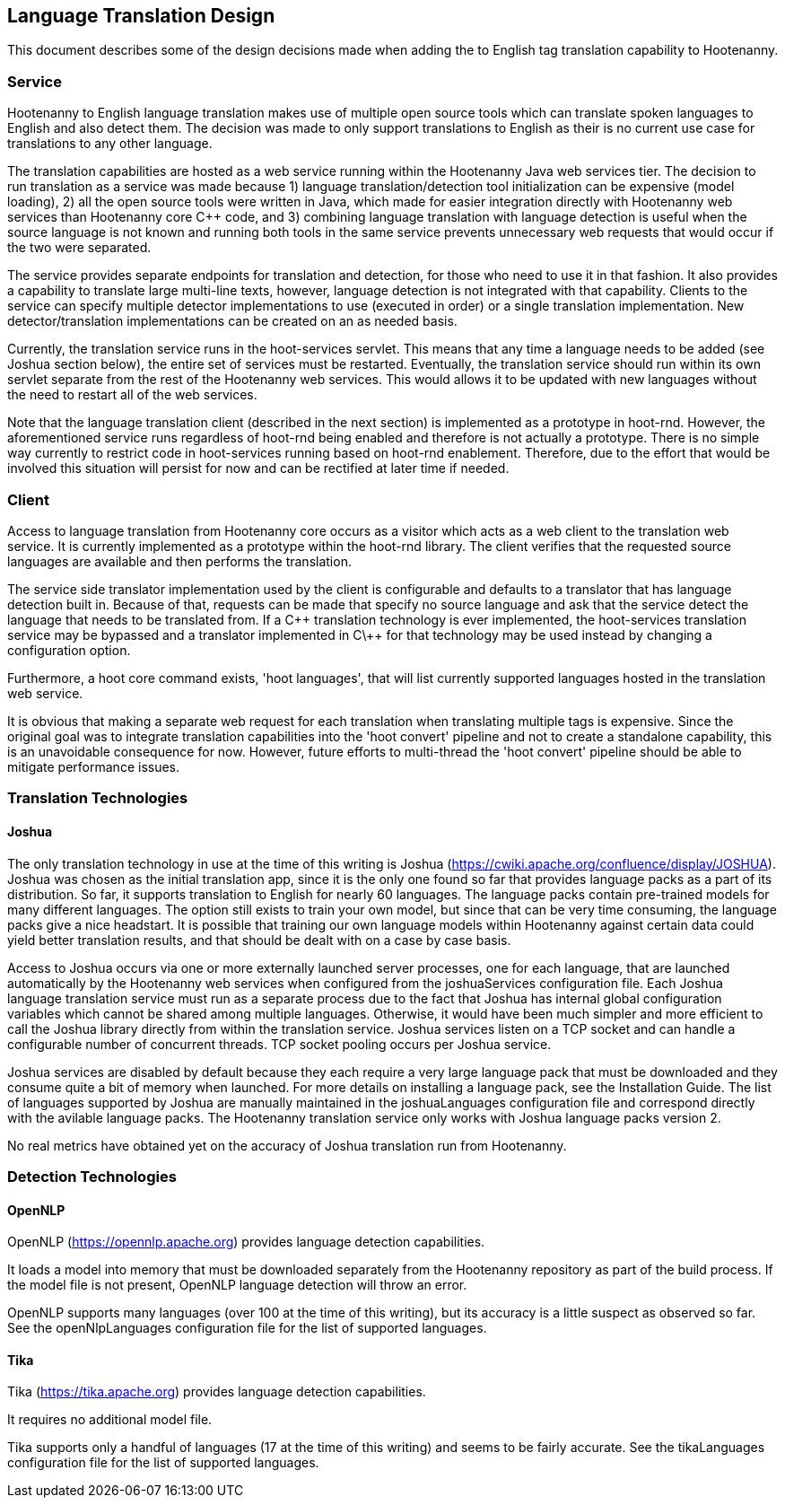 
== Language Translation Design

This document describes some of the design decisions made when adding the to English tag translation capability to Hootenanny.

=== Service

Hootenanny to English language translation makes use of multiple open source tools which can translate spoken languages to English and 
also detect them.  The decision was made to only support translations to English as their is no current use case for translations to any
other language.  

The translation capabilities are hosted as a web service running within the Hootenanny Java web services tier.  The decision to run 
translation as a service was made because 1) language translation/detection tool initialization can be expensive (model loading), 
2) all the open source tools were written in Java, which made for easier integration directly with Hootenanny web services than 
Hootenanny core C++ code, and 3) combining language translation with language detection is useful when the source language is not 
known and running both tools in the same service prevents unnecessary web requests that would occur if the two were separated.

The service provides separate endpoints for translation and detection, for those who need to use it in that fashion.  It also provides a
capability to translate large multi-line texts, however, language detection is not integrated with that capability.  Clients to the
service can specify multiple detector implementations to use (executed in order) or a single translation implementation.  New 
detector/translation implementations can be created on an as needed basis.

Currently, the translation service runs in the hoot-services servlet.  This means that any time a language needs to be added (see Joshua
section below), the entire set of services must be restarted.  Eventually, the translation service should run within its own servlet 
separate from the rest of the Hootenanny web services.  This would allows it to be updated with new languages without the need to restart 
all of the web services.

Note that the language translation client (described in the next section) is implemented as a prototype in hoot-rnd.  However, the
aforementioned service runs regardless of hoot-rnd being enabled and therefore is not actually a prototype.  There is no simple way 
currently to restrict code in hoot-services running based on hoot-rnd enablement.  Therefore, due to the effort that would be involved
this situation will persist for now and can be rectified at later time if needed.

=== Client

Access to language translation from Hootenanny core occurs as a visitor which acts as a web client to the translation web service.  It 
is currently implemented as a prototype within the hoot-rnd library.  The client verifies that the requested source languages are 
available and then performs the translation.  

The service side translator implementation used by the client is configurable and defaults to a translator that has language detection 
built in.  Because of that, requests can be made that specify no source language and ask that the service detect the language that 
needs to be translated from.  If a C\++ translation technology is ever implemented, the hoot-services translation service may be bypassed 
and a translator implemented in C\++ for that technology may be used instead by changing a configuration option.

Furthermore, a hoot core command exists, 'hoot languages', that will list currently supported languages hosted in the translation web service.

It is obvious that making a separate web request for each translation when translating multiple tags is expensive.  Since the original goal
was to integrate translation capabilities into the 'hoot convert' pipeline and not to create a standalone capability, this is an unavoidable
consequence for now.  However, future efforts to multi-thread the 'hoot convert' pipeline should be able to mitigate performance issues.

=== Translation Technologies

==== Joshua

The only translation technology in use at the time of this writing is Joshua (https://cwiki.apache.org/confluence/display/JOSHUA).  Joshua
was chosen as the initial translation app, since it is the only one found so far that provides language packs as a part of its distribution.
So far, it supports translation to English for nearly 60 languages.  The language packs contain pre-trained models for many different 
languages.  The option still exists to train your own model, but since that can be very time consuming, the language packs give a nice 
headstart.  It is possible that training our own language models within Hootenanny against certain data could yield better translation 
results, and that should be dealt with on a case by case basis.
 
Access to Joshua occurs via one or more externally launched server processes, one for each language, that are launched automatically by
the Hootenanny web services when configured from the joshuaServices configuration file.  Each Joshua language translation service must 
run as a separate process due to the fact that Joshua has internal global configuration variables which cannot be shared among multiple 
languages.  Otherwise, it would have been much simpler and more efficient to call the Joshua library directly from within the 
translation service.  Joshua services listen on a TCP socket and can handle a configurable number of concurrent threads.  TCP socket pooling
occurs per Joshua service.

Joshua services are disabled by default because they each require a very large language pack that must be downloaded and they consume 
quite a bit of memory when launched.  For more details on installing a language pack, see the Installation Guide.  The list of languages 
supported by Joshua are manually maintained in the joshuaLanguages configuration file and correspond directly with the avilable language 
packs.  The Hootenanny translation service only works with Joshua language packs version 2.

No real metrics have obtained yet on the accuracy of Joshua translation run from Hootenanny.

=== Detection Technologies

==== OpenNLP

OpenNLP (https://opennlp.apache.org) provides language detection capabilities.  

It loads a model into memory that must be downloaded separately from the Hootenanny repository as part of the build process.  If the model 
file is not present, OpenNLP language detection will throw an error.

OpenNLP supports many languages (over 100 at the time of this writing), but its accuracy is a little suspect as observed so far.  See the 
openNlpLanguages configuration file for the list of supported languages.

==== Tika

Tika (https://tika.apache.org) provides language detection capabilities.  

It requires no additional model file.

Tika supports only a handful of languages (17 at the time of this writing) and seems to be fairly accurate.  See the tikaLanguages configuration
file for the list of supported languages.



